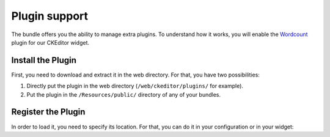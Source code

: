 Plugin support
==============

The bundle offers you the ability to manage extra plugins. To understand how it
works, you will enable the `Wordcount`_ plugin for our CKEditor widget.

Install the Plugin
------------------

First, you need to download and extract it in the web directory. For that, you
have two possibilities:

#. Directly put the plugin in the web directory (``/web/ckeditor/plugins/`` for
   example).
#. Put the plugin in the ``/Resources/public/`` directory of any of your bundles.

Register the Plugin
-------------------

In order to load it, you need to specify its location. For that, you can do it
in your configuration or in your widget:

.. configuration-block::

    .. code-block:: yaml

        # app/config/config.yml
        ivory_ck_editor:
            default_config: my_config
            config:
                extraPlugins: "wordcount"
            plugins:
                wordcount:
                    path:     "/bundles/mybundle/wordcount/"
                    filename: "plugin.js"

    .. code-block:: php

        $builder->add('field', 'ckeditor', array(
            'config' => array(
                'extraPlugins' => 'wordcount',
            ),
            'plugins' => array(
                'wordcount' => array(
                    'path'     => '/bundles/mybundle/wordcount/',
                    'filename' => 'plugin.js',
                ),
            ),
        ));

.. _`Wordcount`: http://ckeditor.com/addon/wordcount
